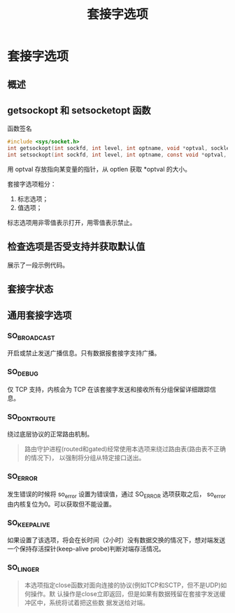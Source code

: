 #+TITLE: 套接字选项

* 套接字选项

** 概述

** getsockopt 和 setsocketopt 函数

#+CAPTION: 函数签名
#+BEGIN_SRC c
#include <sys/socket.h>
int getsockopt(int sockfd, int level, int optname, void *optval, socklen_t *optlen);
int setsockopt(int sockfd, int level, int optname, const void *optval, socklen_t optlen);
#+END_SRC

用 optval 存放指向某变量的指针，从 optlen 获取 *optval 的大小。

套接字选项粗分：

1. 标志选项；
2. 值选项；

标志选项用非零值表示打开，用零值表示禁止。

** 检查选项是否受支持并获取默认值

展示了一段示例代码。

** 套接字状态

** 通用套接字选项

*** SO_BROADCAST 
开启或禁止发送广播信息。只有数据报套接字支持广播。

*** SO_DEBUG 
仅 TCP 支持，内核会为 TCP 在该套接字发送和接收所有分组保留详细跟踪信息。

*** SO_DONTROUTE 
绕过底层协议的正常路由机制。

#+BEGIN_QUOTE
路由守护进程(routed和gated)经常使用本选项来绕过路由表(路由表不正确的情况下)， 以强制将分组从特定接口送出。
#+END_QUOTE

*** SO_ERROR
发生错误的时候将 so_error 设置为错误值，通过 SO_ERROR 选项获取之后， so_error 由内核复位为0。可以获取但不能设置。

*** SO_KEEPALIVE
如果设置了该选项，将会在长时间（2小时）没有数据交换的情况下，想对端发送一个保持存活探针(keep-alive probe)判断对端存活情况。

*** SO_LINGER
#+BEGIN_QUOTE
本选项指定close函数对面向连接的协议(例如TCP和SCTP，但不是UDP)如何操作。默 认操作是close立即返回，但是如果有数据残留在套接字发送缓冲区中，系统将试着把这些数 据发送给对端。
#+END_QUOTE
